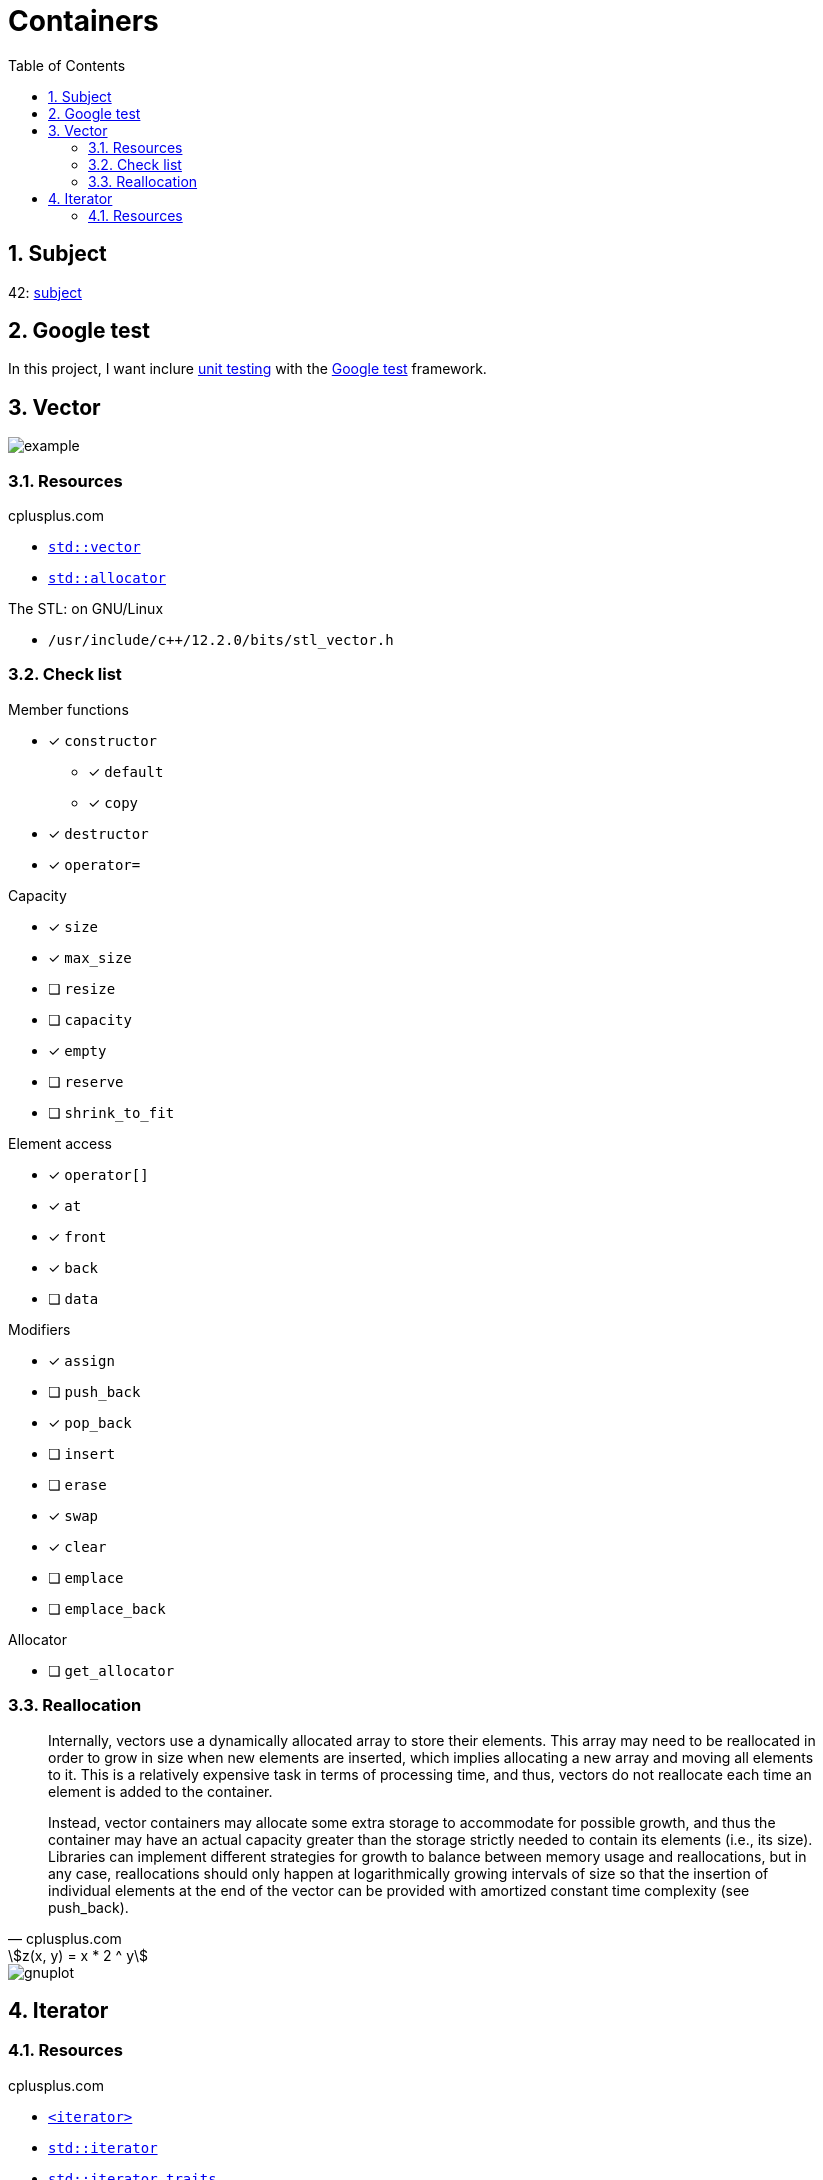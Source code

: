 = Containers
:nofooter:
:toc: left
:sectnums:
:stylesheet: assets/my-stylesheet.css
:stem:

== Subject

42: https://cdn.intra.42.fr/pdf/pdf/60315/en.subject.pdf[subject]

== Google test

In this project, I want inclure https://en.wikipedia.org/wiki/Unit_testing[unit testing] with the https://google.github.io/googletest/[Google test] framework.

== Vector

image::assets/vector.svg[example]

=== Resources

.cplusplus.com
* https://cplusplus.com/reference/vector/vector[`std::vector`]
* https://cplusplus.com/reference/memory/allocator/[`std::allocator`]

.The STL: on GNU/Linux
* `/usr/include/c++/12.2.0/bits/stl_vector.h`

=== Check list

.Member functions
* [x] `constructor`
** [x] `default`
** [x] `copy`
* [x] `destructor`
* [x] `operator=`

.Capacity
* [x] `size`
* [x] `max_size`
* [ ] `resize`
* [ ] `capacity`
* [x] `empty`
* [ ] `reserve`
* [ ] `shrink_to_fit`

.Element access
* [x] `operator[]`
* [x] `at`
* [x] `front`
* [x] `back`
* [ ] `data`

.Modifiers
* [x] `assign`
* [ ] `push_back`
* [x] `pop_back`
* [ ] `insert`
* [ ] `erase`
* [x] `swap`
* [x] `clear`
* [ ] `emplace`
* [ ] `emplace_back`

.Allocator
* [ ] `get_allocator`

=== Reallocation

[blockquote, cplusplus.com]
____
Internally, vectors use a dynamically allocated array to store their elements. This array may need to be reallocated in order to grow in size when new elements are inserted, which implies allocating a new array and moving all elements to it. This is a relatively expensive task in terms of processing time, and thus, vectors do not reallocate each time an element is added to the container.

Instead, vector containers may allocate some extra storage to accommodate for possible growth, and thus the container may have an actual capacity greater than the storage strictly needed to contain its elements (i.e., its size). Libraries can implement different strategies for growth to balance between memory usage and reallocations, but in any case, reallocations should only happen at logarithmically growing intervals of size so that the insertion of individual elements at the end of the vector can be provided with amortized constant time complexity (see push_back).
____

[stem]
++++
z(x, y) = x * 2 ^ y
++++

image::assets/gnuplot.svg[gnuplot]

== Iterator

=== Resources

.cplusplus.com
* https://cplusplus.com/reference/iterator/[`<iterator>`]
* https://cplusplus.com/reference/iterator/iterator/[`std::iterator`]
* https://cplusplus.com/reference/iterator/iterator_traits/[`std::iterator_traits`]
